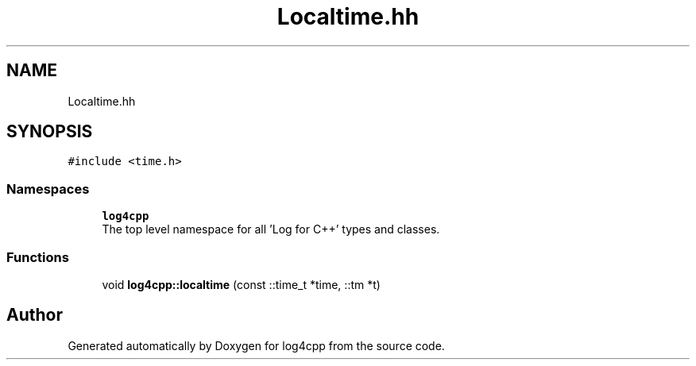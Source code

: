 .TH "Localtime.hh" 3 "Wed Jul 12 2023" "Version 1.1" "log4cpp" \" -*- nroff -*-
.ad l
.nh
.SH NAME
Localtime.hh
.SH SYNOPSIS
.br
.PP
\fC#include <time\&.h>\fP
.br

.SS "Namespaces"

.in +1c
.ti -1c
.RI " \fBlog4cpp\fP"
.br
.RI "The top level namespace for all 'Log for C++' types and classes\&. "
.in -1c
.SS "Functions"

.in +1c
.ti -1c
.RI "void \fBlog4cpp::localtime\fP (const ::time_t *time, ::tm *t)"
.br
.in -1c
.SH "Author"
.PP 
Generated automatically by Doxygen for log4cpp from the source code\&.
